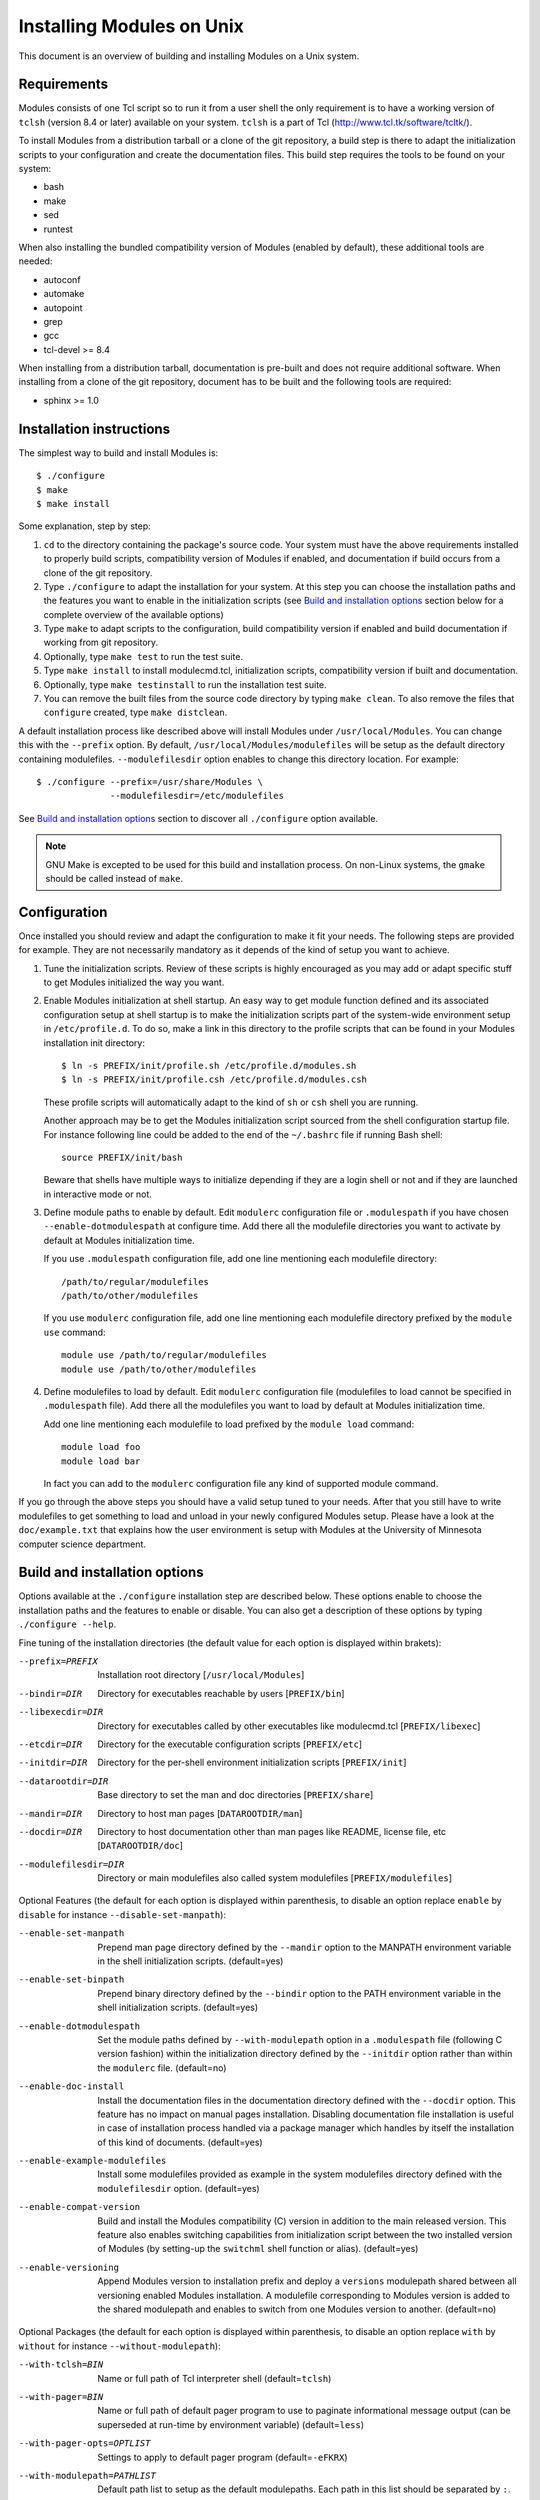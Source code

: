 .. _INSTALL:

Installing Modules on Unix
==========================

This document is an overview of building and installing Modules on a Unix
system.


Requirements
------------

Modules consists of one Tcl script so to run it from a user shell the
only requirement is to have a working version of ``tclsh`` (version
8.4 or later) available on your system. ``tclsh`` is a part of Tcl
(http://www.tcl.tk/software/tcltk/).

To install Modules from a distribution tarball or a clone of the git
repository, a build step is there to adapt the initialization scripts to your
configuration and create the documentation files. This build step requires
the tools to be found on your system:

* bash
* make
* sed
* runtest

When also installing the bundled compatibility version of Modules (enabled
by default), these additional tools are needed:

* autoconf
* automake
* autopoint
* grep
* gcc
* tcl-devel >= 8.4

When installing from a distribution tarball, documentation is pre-built and
does not require additional software. When installing from a clone of the git
repository, document has to be built and the following tools are required:

* sphinx >= 1.0


Installation instructions
-------------------------

The simplest way to build and install Modules is::

    $ ./configure
    $ make
    $ make install

Some explanation, step by step:

1. ``cd`` to the directory containing the package's source code. Your system
   must have the above requirements installed to properly build scripts,
   compatibility version of Modules if enabled, and documentation if build
   occurs from a clone of the git repository.

2. Type ``./configure`` to adapt the installation for your system. At this
   step you can choose the installation paths and the features you want to
   enable in the initialization scripts (see `Build and installation options`_
   section below for a complete overview of the available options)

3. Type ``make`` to adapt scripts to the configuration, build compatibility
   version if enabled and build documentation if working from git repository.

4. Optionally, type ``make test`` to run the test suite.

5. Type ``make install`` to install modulecmd.tcl, initialization scripts,
   compatibility version if built and documentation.

6. Optionally, type ``make testinstall`` to run the installation test suite.

7. You can remove the built files from the source code directory by typing
   ``make clean``. To also remove the files that ``configure`` created, type
   ``make distclean``.

A default installation process like described above will install Modules
under ``/usr/local/Modules``. You can change this with the ``--prefix``
option. By default, ``/usr/local/Modules/modulefiles`` will be setup as
the default directory containing modulefiles. ``--modulefilesdir`` option
enables to change this directory location. For example::

    $ ./configure --prefix=/usr/share/Modules \
                  --modulefilesdir=/etc/modulefiles

See `Build and installation options`_ section to discover all ``./configure``
option available.

.. note:: GNU Make is excepted to be used for this build and installation
   process. On non-Linux systems, the ``gmake`` should be called instead of
   ``make``.


Configuration
-------------

Once installed you should review and adapt the configuration to make it fit
your needs. The following steps are provided for example. They are not
necessarily mandatory as it depends of the kind of setup you want to achieve.

1. Tune the initialization scripts. Review of these scripts is highly
   encouraged as you may add or adapt specific stuff to get Modules
   initialized the way you want.

2. Enable Modules initialization at shell startup. An easy way to get module
   function defined and its associated configuration setup at shell startup
   is to make the initialization scripts part of the system-wide environment
   setup in ``/etc/profile.d``. To do so, make a link in this directory to the
   profile scripts that can be found in your Modules installation init
   directory::

       $ ln -s PREFIX/init/profile.sh /etc/profile.d/modules.sh
       $ ln -s PREFIX/init/profile.csh /etc/profile.d/modules.csh

   These profile scripts will automatically adapt to the kind of ``sh`` or
   ``csh`` shell you are running.

   Another approach may be to get the Modules initialization script sourced
   from the shell configuration startup file. For instance following line
   could be added to the end of the ``~/.bashrc`` file if running Bash shell::

       source PREFIX/init/bash

   Beware that shells have multiple ways to initialize depending if they are
   a login shell or not and if they are launched in interactive mode or not.

3. Define module paths to enable by default. Edit ``modulerc`` configuration
   file or ``.modulespath`` if you have chosen ``--enable-dotmodulespath`` at
   configure time. Add there all the modulefile directories you want to
   activate by default at Modules initialization time.

   If you use ``.modulespath`` configuration file, add one line mentioning
   each modulefile directory::

       /path/to/regular/modulefiles
       /path/to/other/modulefiles

   If you use ``modulerc`` configuration file, add one line mentioning each
   modulefile directory prefixed by the ``module use`` command::

       module use /path/to/regular/modulefiles
       module use /path/to/other/modulefiles

4. Define modulefiles to load by default. Edit ``modulerc`` configuration file
   (modulefiles to load cannot be specified in ``.modulespath`` file). Add
   there all the modulefiles you want to load by default at Modules
   initialization time.

   Add one line mentioning each modulefile to load prefixed by the
   ``module load`` command::

       module load foo
       module load bar

   In fact you can add to the ``modulerc`` configuration file any kind of
   supported module command.

If you go through the above steps you should have a valid setup tuned to your
needs. After that you still have to write modulefiles to get something to
load and unload in your newly configured Modules setup. Please have a look
at the ``doc/example.txt`` that explains how the user environment is setup
with Modules at the University of Minnesota computer science department.


Build and installation options
------------------------------

Options available at the ``./configure`` installation step are described
below.  These options enable to choose the installation paths and the
features to enable or disable. You can also get a description of these
options by typing ``./configure --help``.

Fine tuning of the installation directories (the default value for each option
is displayed within brakets):

--prefix=PREFIX       Installation root directory [``/usr/local/Modules``]
--bindir=DIR          Directory for executables reachable by users
                      [``PREFIX/bin``]
--libexecdir=DIR      Directory for executables called by other executables
                      like modulecmd.tcl [``PREFIX/libexec``]
--etcdir=DIR          Directory for the executable configuration scripts
                      [``PREFIX/etc``]
--initdir=DIR         Directory for the per-shell environment initialization
                      scripts [``PREFIX/init``]
--datarootdir=DIR     Base directory to set the man and doc directories
                      [``PREFIX/share``]
--mandir=DIR          Directory to host man pages [``DATAROOTDIR/man``]
--docdir=DIR          Directory to host documentation other than man
                      pages like README, license file, etc
                      [``DATAROOTDIR/doc``]
--modulefilesdir=DIR  Directory or main modulefiles also called system
                      modulefiles [``PREFIX/modulefiles``]

Optional Features (the default for each option is displayed within
parenthesis, to disable an option replace ``enable`` by ``disable`` for
instance ``--disable-set-manpath``):

--enable-set-manpath  Prepend man page directory defined by the ``--mandir``
                      option to the MANPATH environment variable in the shell
                      initialization scripts. (default=yes)
--enable-set-binpath  Prepend binary directory defined by the ``--bindir``
                      option to the PATH environment variable in the shell
                      initialization scripts. (default=yes)
--enable-dotmodulespath
                      Set the module paths defined by ``--with-modulepath``
                      option in a ``.modulespath`` file (following C version
                      fashion) within the initialization directory defined by
                      the ``--initdir`` option rather than within the
                      ``modulerc`` file. (default=no)
--enable-doc-install  Install the documentation files in the documentation
                      directory defined with the ``--docdir`` option. This
                      feature has no impact on manual pages installation.
                      Disabling documentation file installation is useful in
                      case of installation process handled via a package
                      manager which handles by itself the installation of
                      this kind of documents. (default=yes)
--enable-example-modulefiles
                      Install some modulefiles provided as example in the
                      system modulefiles directory defined with the
                      ``modulefilesdir`` option. (default=yes)
--enable-compat-version
                      Build and install the Modules compatibility (C) version
                      in addition to the main released version. This feature
                      also enables switching capabilities from initialization
                      script between the two installed version of Modules (by
                      setting-up the ``switchml`` shell function or alias).
                      (default=yes)
--enable-versioning   Append Modules version to installation prefix and deploy
                      a ``versions`` modulepath shared between all versioning
                      enabled Modules installation. A modulefile corresponding
                      to Modules version is added to the shared modulepath and
                      enables to switch from one Modules version to another.
                      (default=no)

Optional Packages (the default for each option is displayed within
parenthesis, to disable an option replace ``with`` by ``without`` for
instance ``--without-modulepath``):

--with-tclsh=BIN      Name or full path of Tcl interpreter shell
                      (default=\ ``tclsh``)
--with-pager=BIN      Name or full path of default pager program to use to
                      paginate informational message output (can be superseded
                      at run-time by environment variable)
                      (default=\ ``less``)
--with-pager-opts=OPTLIST
                      Settings to apply to default pager program
                      (default=\ ``-eFKRX``)
--with-modulepath=PATHLIST
                      Default path list to setup as the default modulepaths.
                      Each path in this list should be separated by ``:``.
                      Defined value is registered in the ``modulerc`` or
                      ``.modulespath`` configuration file, depending on the
                      ``--enable-dotmodulespath`` option. This value is read
                      at initialization time to populate the MODULEPATH
                      environment variable. By default, this modulepath is
                      composed of the directory set for the system modulefiles
                      (default=\ ``PREFIX/modulefiles`` or
                      ``BASEPREFIX/$MODULE_VERSION/modulefiles`` if versioning
                      installation mode enabled)
--with-loadedmodules=MODLIST
                      Default modulefiles to load at Modules initialization
                      time. Each modulefile in this list should be separated
                      by ``:``. Defined value is registered in the
                      ``modulerc`` configuration file. (default=no)
--with-quarantine-vars=<VARNAME[=VALUE] ...>
                      Environment variables to put in quarantine when running
                      the module command to ensure it a sane execution
                      environment (each variable should be separated by space
                      character). A value can eventually be set to a
                      quarantine variable instead of emptying it. (default=no)
